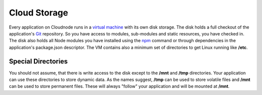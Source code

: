 Cloud Storage
=============

Every application on Cloudnode runs in a `virtual
machine <node-vm>`_ with its own disk storage. The disk holds a full
checkout of the application's `Git </git>`_ repository. So you have
access to modules, sub-modules and static resources, you have checked in.
The disk also holds all Node modules you have installed using the
`npm </node-package-manager>`_ command or through dependencies in the application's
package.json descriptor. The VM contains also a minimum set of directories
to get Linux running like **/etc**.

Special Directories
~~~~~~~~~~~~~~~~~~~

You should not assume, that there is write access to the disk except to
the **/mnt** and **/tmp** directories. Your application can use these
directories to store dynamic data. As the names suggest, **/tmp** can be
used to store volatile files and **/mnt** can be used to store permanent
files. These will always "follow" your application and will be mounted at
**/mnt**.
